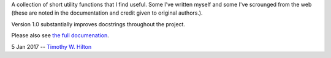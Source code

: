 A collection of short utility functions that I find useful.  Some I've
written myself and some I've scrounged from the web (these are noted
in the documentation and credit given to original authors.).

Version 1.0 substantially improves docstrings throughout the project.

Please also see `the full documenation
<https://timothy-w-hilton.github.io/TimPyUtils/build/html/index.html>`_.

5 Jan 2017 --  `Timothy W. Hilton <thilton@ucmerced.edu>`_

